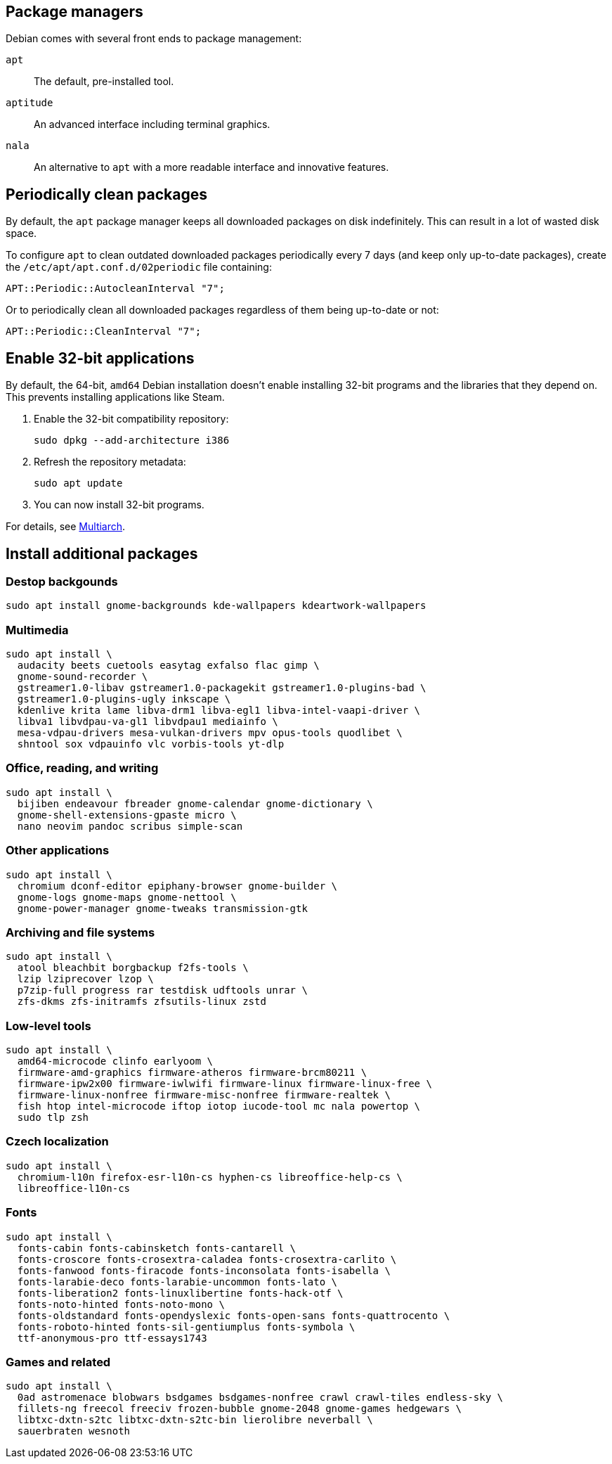 // This is a snippet with content shared between Debian and Ubuntu.

== Package managers

Debian comes with several front ends to package management:

`apt`::
The default, pre-installed tool.

`aptitude`::
An advanced interface including terminal graphics.

`nala`::
An alternative to `apt` with a more readable interface and innovative features.

== Periodically clean packages

By default, the `apt` package manager keeps all downloaded packages on disk indefinitely. This can result in a lot of wasted disk space.

To configure `apt` to clean outdated downloaded packages periodically every 7 days (and keep only up-to-date packages), create the `/etc/apt/apt.conf.d/02periodic` file containing:

----
APT::Periodic::AutocleanInterval "7";
----

Or to periodically clean all downloaded packages regardless of them being up-to-date or not:

----
APT::Periodic::CleanInterval "7";
----

== Enable 32-bit applications

By default, the 64-bit, `amd64` Debian installation doesn't enable installing 32-bit programs and the libraries that they depend on. This prevents installing applications like Steam.

. Enable the 32-bit compatibility repository:
+
[source,bash]
----
sudo dpkg --add-architecture i386
----

. Refresh the repository metadata:
+
[source,bash]
----
sudo apt update
----

. You can now install 32-bit programs.

For details, see link:https://wiki.debian.org/Multiarch/HOWTO[Multiarch].


== Install additional packages [[debian-packages]]

=== Destop backgounds [[debian-wallpapers]]

[source,bash]
----
sudo apt install gnome-backgrounds kde-wallpapers kdeartwork-wallpapers
----

=== Multimedia [[debian-multimedia]]

[source,bash]
----
sudo apt install \
  audacity beets cuetools easytag exfalso flac gimp \
  gnome-sound-recorder \
  gstreamer1.0-libav gstreamer1.0-packagekit gstreamer1.0-plugins-bad \
  gstreamer1.0-plugins-ugly inkscape \
  kdenlive krita lame libva-drm1 libva-egl1 libva-intel-vaapi-driver \
  libva1 libvdpau-va-gl1 libvdpau1 mediainfo \
  mesa-vdpau-drivers mesa-vulkan-drivers mpv opus-tools quodlibet \
  shntool sox vdpauinfo vlc vorbis-tools yt-dlp
----

=== Office, reading, and writing [[debian-read-write]]

[source,bash]
----
sudo apt install \
  bijiben endeavour fbreader gnome-calendar gnome-dictionary \
  gnome-shell-extensions-gpaste micro \
  nano neovim pandoc scribus simple-scan
----

=== Other applications [[debian-other-apps]]

[source,bash]
----
sudo apt install \
  chromium dconf-editor epiphany-browser gnome-builder \
  gnome-logs gnome-maps gnome-nettool \
  gnome-power-manager gnome-tweaks transmission-gtk
----

=== Archiving and file systems [[debian-archiving-fs]]

[source,bash]
----
sudo apt install \
  atool bleachbit borgbackup f2fs-tools \
  lzip lziprecover lzop \
  p7zip-full progress rar testdisk udftools unrar \
  zfs-dkms zfs-initramfs zfsutils-linux zstd
----

=== Low-level tools [[debian-various-ll]]

[source,bash]
----
sudo apt install \
  amd64-microcode clinfo earlyoom \
  firmware-amd-graphics firmware-atheros firmware-brcm80211 \
  firmware-ipw2x00 firmware-iwlwifi firmware-linux firmware-linux-free \
  firmware-linux-nonfree firmware-misc-nonfree firmware-realtek \
  fish htop intel-microcode iftop iotop iucode-tool mc nala powertop \
  sudo tlp zsh
----

=== Czech localization [[debian-czech-l10n]]

[source,bash]
----
sudo apt install \
  chromium-l10n firefox-esr-l10n-cs hyphen-cs libreoffice-help-cs \
  libreoffice-l10n-cs 
----

=== Fonts [[debian-fonts]]

[source,bash]
----
sudo apt install \
  fonts-cabin fonts-cabinsketch fonts-cantarell \
  fonts-croscore fonts-crosextra-caladea fonts-crosextra-carlito \
  fonts-fanwood fonts-firacode fonts-inconsolata fonts-isabella \
  fonts-larabie-deco fonts-larabie-uncommon fonts-lato \
  fonts-liberation2 fonts-linuxlibertine fonts-hack-otf \
  fonts-noto-hinted fonts-noto-mono \
  fonts-oldstandard fonts-opendyslexic fonts-open-sans fonts-quattrocento \
  fonts-roboto-hinted fonts-sil-gentiumplus fonts-symbola \
  ttf-anonymous-pro ttf-essays1743
----

=== Games and related [[debian-games]]

[source,bash]
----
sudo apt install \
  0ad astromenace blobwars bsdgames bsdgames-nonfree crawl crawl-tiles endless-sky \
  fillets-ng freecol freeciv frozen-bubble gnome-2048 gnome-games hedgewars \
  libtxc-dxtn-s2tc libtxc-dxtn-s2tc-bin lierolibre neverball \
  sauerbraten wesnoth
----
